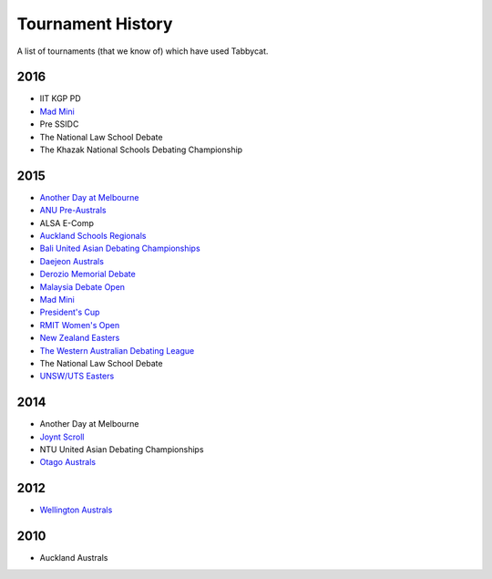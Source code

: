 ==================
Tournament History
==================

A list of tournaments (that we know of) which have used Tabbycat.

2016
----

- IIT KGP PD
- `Mad Mini <http://tabs.monashdebaters.com/t/madmini/>`_
- Pre SSIDC
- The National Law School Debate
- The Khazak National Schools Debating Championship

2015
----

- `Another Day at Melbourne <http://mudstab.herokuapp.com>`_
- `ANU Pre-Australs <http://anupreaust2015.herokuapp.com>`_
- ALSA E-Comp
- `Auckland Schools Regionals <http://aucklandregionals2015.herokuapp.com>`_
- `Bali United Asian Debating Championships <http://tabs.altairtechlab.com/baliuadc2015/t/baliuadc/index.html>`_
- `Daejeon Australs <http://tab.australasians2015.org>`_
- `Derozio Memorial Debate <http://dmd2015.herokuapp.com>`_
- `Malaysia Debate Open <http://tabs.altairtechlab.com/malaysiadebateopen2015/>`_
- `Mad Mini <http://tabs.monashdebaters.com/t/mad-mini-2015/>`_
- `President's Cup <http://tabs.monashdebaters.com/t/presidents-cup-2015/>`_
- `RMIT Women's Open <http://radtabs.herokuapp.com>`_
- `New Zealand Easters <https://nzeasters2015.herokuapp.com>`_
- `The Western Australian Debating League <http://draw.wadl.org>`_
- The National Law School Debate
- `UNSW/UTS Easters <https://aueasters2015.herokuapp.com>`_

2014
----

- Another Day at Melbourne
- `Joynt Scroll <http://joyntscroll2014.herokuapp.com>`_
- NTU United Asian Debating Championships
- `Otago Australs <http://australs2014.herokuapp.com>`_

2012
----

- `Wellington Australs <http://australs2012tab.herokuapp.com>`_

2010
----

- Auckland Australs
